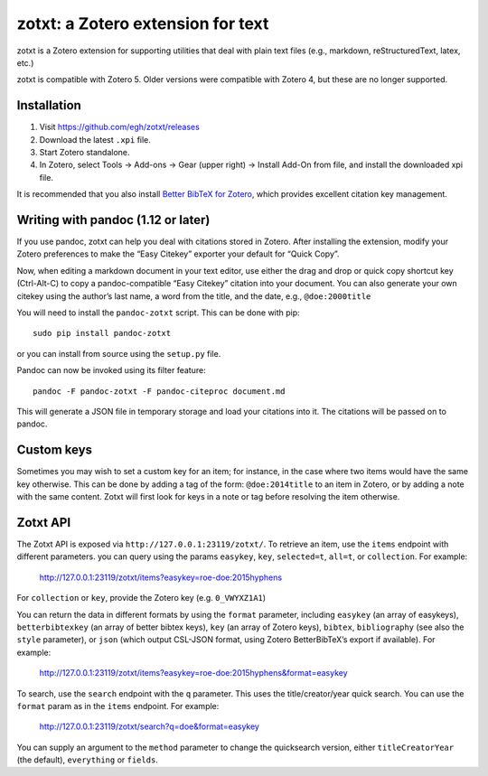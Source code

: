 ====================================
 zotxt: a Zotero extension for text
====================================

zotxt is a Zotero extension for supporting utilities that deal with
plain text files (e.g., markdown, reStructuredText, latex, etc.)

zotxt is compatible with Zotero 5. Older versions were compatible with Zotero 4,
but these are no longer supported.

Installation
------------

1. Visit https://github.com/egh/zotxt/releases
2. Download the latest ``.xpi`` file.
3. Start Zotero standalone.
4. In Zotero, select Tools -> Add-ons -> Gear (upper right) -> Install Add-On
   from file, and install the downloaded xpi file.

It is recommended that you also install `Better BibTeX for Zotero
<https://github.com/retorquere/zotero-better-bibtex/wiki/Installation>`_, which
provides excellent citation key management.

Writing with pandoc (1.12 or later)
-----------------------------------

If you use pandoc, zotxt can help you deal with citations stored in
Zotero. After installing the extension, modify your Zotero preferences
to make the “Easy Citekey” exporter your default for “Quick Copy”.

Now, when editing a markdown document in your text editor, use either
the drag and drop or quick copy shortcut key (Ctrl-Alt-C) to copy a
pandoc-compatible “Easy Citekey” citation into your document. You can
also generate your own citekey using the author’s last name, a word
from the title, and the date, e.g., ``@doe:2000title``

You will need to install the ``pandoc-zotxt`` script. This can be done
with pip::

  sudo pip install pandoc-zotxt

or you can install from source using the ``setup.py`` file.

Pandoc can now be invoked using its filter feature::

  pandoc -F pandoc-zotxt -F pandoc-citeproc document.md

This will generate a JSON file in temporary storage and load your
citations into it. The citations will be passed on to pandoc.

Custom keys
-----------

Sometimes you may wish to set a custom key for an item; for instance,
in the case where two items would have the same key otherwise. This
can be done by adding a tag of the form: ``@doe:2014title`` to an item
in Zotero, or by adding a note with the same content. Zotxt will first
look for keys in a note or tag before resolving the item otherwise.

Zotxt API
---------

The Zotxt API is exposed via ``http://127.0.0.1:23119/zotxt/``. To
retrieve an item, use the ``items`` endpoint with different
parameters. you can query using the params ``easykey``, ``key``,
``selected=t``, ``all=t``, or ``collection``. For example:

  http://127.0.0.1:23119/zotxt/items?easykey=roe-doe:2015hyphens

For ``collection`` or ``key``, provide the Zotero key (e.g.
``0_VWYXZ1A1``)

You can return the data in different formats by using the ``format`` parameter,
including ``easykey`` (an array of easykeys), ``betterbibtexkey`` (an array of
better bibtex keys), ``key`` (an array of Zotero keys), ``bibtex``,
``bibliography`` (see also the ``style`` parameter), or ``json`` (which output
CSL-JSON format, using Zotero BetterBibTeX’s export if available). For example:

  http://127.0.0.1:23119/zotxt/items?easykey=roe-doe:2015hyphens&format=easykey

To search, use the ``search`` endpoint with the ``q`` parameter. This
uses the title/creator/year quick search. You can use the ``format``
param as in the ``items`` endpoint. For example:

  http://127.0.0.1:23119/zotxt/search?q=doe&format=easykey

You can supply an argument to the ``method`` parameter to change the
quicksearch version, either ``titleCreatorYear`` (the default),
``everything`` or ``fields``.

